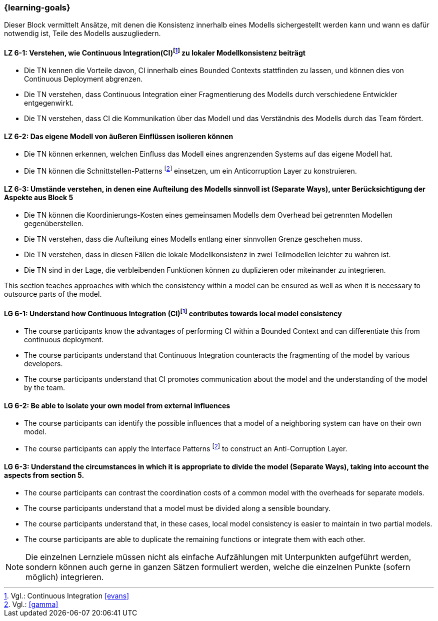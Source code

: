 === {learning-goals}


// tag::DE[]
Dieser Block vermittelt Ansätze, mit denen die Konsistenz innerhalb eines Modells sichergestellt werden kann und wann es dafür notwendig ist, Teile des Modells auszugliedern.

[[LZ-6-1]]
==== LZ 6-1: Verstehen, wie Continuous Integration(CI)footnote:10[Vgl.: Continuous Integration <<evans>>] zu lokaler Modellkonsistenz beiträgt
* Die TN kennen die Vorteile davon, CI innerhalb eines Bounded Contexts stattfinden zu lassen, und können dies von Continuous Deployment abgrenzen.
* Die TN verstehen, dass Continuous Integration einer Fragmentierung des Modells durch verschiedene Entwickler entgegenwirkt.
* Die TN verstehen, dass CI die Kommunikation über das Modell und das Verständnis des Modells durch das Team fördert.


[[LZ-6-2]]
==== LZ 6-2: Das eigene Modell von äußeren Einflüssen isolieren können
* Die TN können erkennen, welchen Einfluss das Modell eines angrenzenden Systems auf das eigene Modell hat.
* Die TN können die Schnittstellen-Patterns footnote:11[Vgl.: <<gamma>>] einsetzen, um ein Anticorruption Layer zu konstruieren.


[[LZ-6-3]]
==== LZ 6-3: Umstände verstehen, in denen eine Aufteilung des Modells sinnvoll ist (Separate Ways), unter Berücksichtigung der Aspekte aus Block 5
* Die TN können die Koordinierungs-Kosten eines gemeinsamen Modells dem Overhead bei getrennten Modellen gegenüberstellen.
* Die TN verstehen, dass die Aufteilung eines Modells entlang einer sinnvollen Grenze geschehen muss.
* Die TN verstehen, dass in diesen Fällen die lokale Modellkonsistenz in zwei Teilmodellen leichter zu wahren ist.
* Die TN sind in der Lage, die verbleibenden Funktionen können zu duplizieren oder miteinander zu integrieren.

// end::DE[]

// tag::EN[]
This section teaches approaches with which the consistency within a model can be ensured as well as when it is necessary to outsource parts of the model.

[[LG-6-1]]
==== LG 6-1: Understand how Continuous Integration (CI)footnote:10[Cf.: Continuous Integration <<evans>>] contributes towards local model consistency
* The course participants know the advantages of performing CI within a Bounded Context and can differentiate this from continuous deployment.
* The course participants understand that Continuous Integration counteracts the fragmenting of the model by various developers.
* The course participants understand that CI promotes communication about the model and the understanding of the model by the team.


[[LG-6-2]]
==== LG 6-2: Be able to isolate your own model from external influences
* The course participants can identify the possible influences that a model of a neighboring system can have on their own model.
* The course participants can apply the Interface Patterns footnote:11[Cf.: <<gamma>>] to construct an Anti-Corruption Layer.


[[LG-6-3]]
==== LG 6-3: Understand the circumstances in which it is appropriate to divide the model (Separate Ways), taking into account the aspects from section 5.
* The course participants can contrast the coordination costs of a common model with the overheads for separate models.
* The course participants understand that a model must be divided along a sensible boundary.
* The course participants understand that, in these cases, local model consistency is easier to maintain in two partial models.
* The course participants are able to duplicate the remaining functions or integrate them with each other.

// end::EN[]

// tag::REMARK[]
[NOTE]
====
Die einzelnen Lernziele müssen nicht als einfache Aufzählungen mit Unterpunkten aufgeführt werden, sondern können auch gerne in ganzen Sätzen formuliert werden, welche die einzelnen Punkte (sofern möglich) integrieren.
====
// end::REMARK[]
